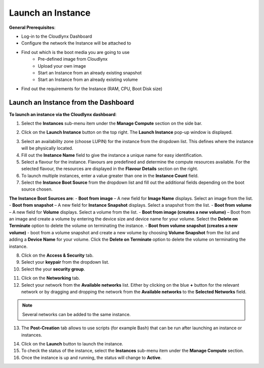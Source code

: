 Launch an Instance
==================

**General Prerequisites**:

* Log-in to the Cloudlynx Dashboard
* Configure the network the Instance will be attached to
* Find out which is the boot media you are going to use
	* Pre-defined image from Cloudlynx
	* Upload your own image
	* Start an Instance from an already existing snapshot
	* Start an Instance from an already existing volume
* Find out the requirements for the Instance (RAM, CPU, Boot Disk size)


Launch an Instance from the Dashboard
-------------------------------------

**To launch an instance via the Cloudlynx dashboard**:

1. Select the **Instances** sub-menu item under the **Manage Compute** section on the side bar.

.. image:: _static/launchaninstance/fig1.png
      :alt: Manage Compute Instances

2. Click on the **Launch Instance** button on the top right. The **Launch Instance** pop-up window is displayed.

.. image:: _static/launchaninstance/fig2.png
      :alt: Launch Instance Details

3. Select an availability zone (choose LUPIN) for the instance from the dropdown list. This defines where the instance will be physically located.
4. Fill out the **Instance Name** field to give the instance a unique name for easy identification.
5. Select a flavour for the instance. Flavours are predefined and determine the compute resources available. For the selected flavour, the resources are displayed in the **Flavour Details** section on the right.
6. To launch multiple instances, enter a value greater than one in the **Instance Count** field.
7. Select the **Instance Boot Source** from the dropdown list and fill out the additional fields depending on the boot source chosen.

.. image:: _static/launchaninstance/fig3.png
      :alt: Launch Instance Instance Boot Source

**The Instance Boot Sources are**:
- **Boot from image** – A new field for **Image Name** displays. Select an image from the list.
- **Boot from snapshot** – A new field for **Instance Snapshot** displays. Select a snapshot from the list.
- **Boot from volume** – A new field for **Volume** displays. Select a volume from the list.
- **Boot from image (creates a new volume)** – Boot from an image and create a volume by entering the device size and device name for your volume. Select the **Delete on Terminate** option to delete the volume on terminating the instance.
- **Boot from volume snapshot (creates a new volume)** - boot from a volume snapshot and create a new volume by choosing **Volume Snapshot** from the list and adding a **Device Name** for your volume. Click the **Delete on Terminate** option to delete the volume on terminating the instance.

8. Click on the **Access & Security** tab.
9. Select your **keypair** from the dropdown list.
10. Select the your **security group**.

.. image:: _static/launchaninstance/fig4.png
      :alt: Launch Instance Access & Security

11. Click on the **Networking** tab.
12. Select your network from the **Available networks** list. Either by clicking on the blue **+** button for the relevant network or by dragging and dropping the network from the **Available networks** to the **Selected Networks** field.

.. image:: _static/launchaninstance/fig5.png
      :alt: Launch Instance Networking

.. note::
   Several networks can be added to the same instance.
 
13. The **Post-Creation** tab allows to use scripts (for example Bash) that can be run after launching an instance or instances.

.. image:: _static/launchaninstance/fig6.png
      :alt: Post-Creation

14. Click on the **Launch** button to launch the instance.
15. To check the status of the instance, select the **Instances** sub-menu item under the **Manage Compute** section.
16. Once the instance is up and running, the status will change to **Active**.

.. image:: _static/launchaninstance/fig7.png
      :alt: Instances Status

